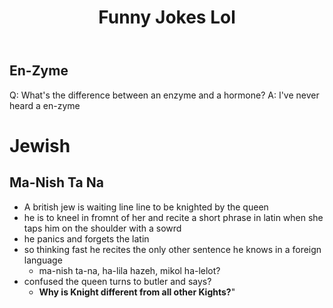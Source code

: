 #+TITLE: Funny Jokes Lol

** En-Zyme
Q: What's the difference between an enzyme and a hormone?
A: I've never heard a en-zyme

* Jewish
** Ma-Nish Ta Na
- A british jew is waiting line line to be knighted by the queen
- he is to kneel in fromnt of her and recite a short phrase in latin when she taps him on the shoulder with a sowrd
- he panics and forgets the latin
- so thinking fast he recites the only other sentence he knows in a foreign language
  + ma-nish ta-na, ha-lila hazeh, mikol ha-lelot?
- confused the queen turns to butler and says?
  + *Why is Knight different from all other Kights?*"
